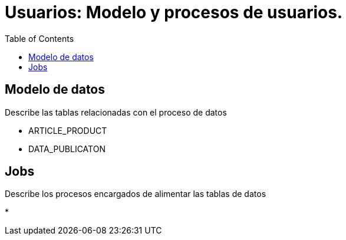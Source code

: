 = Usuarios: Modelo y procesos de usuarios.
:toc:

== Modelo de datos

Describe las tablas relacionadas con el proceso de datos

* ARTICLE_PRODUCT
* DATA_PUBLICATON

== Jobs

Describe los procesos encargados de alimentar las tablas de datos

*








